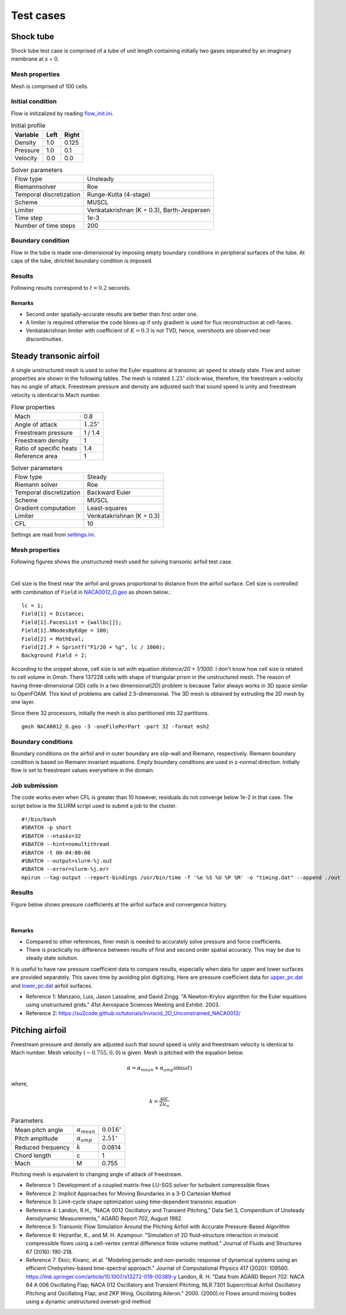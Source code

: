 Test cases
==========

.. _shock-tube:

Shock tube
----------

Shock tube test case is comprised of a tube of unit length containing initially two gases separated by an imaginary membrane at x = 0.

Mesh properties
^^^^^^^^^^^^^^^

Mesh is comprised of 100 cells.

Initial condition
^^^^^^^^^^^^^^^^^

Flow is initizalized by reading `flow_init.ini <https://github.com/orxshi/tailor/blob/main/test/shock_tube/flow_init.ini>`_.

.. list-table:: Initial profile
   :header-rows: 1

   * - Variable 
     - Left
     - Right
   * - Density
     - 1.0
     - 0.125
   * - Pressure
     - 1.0
     - 0.1
   * - Velocity
     - 0.0
     - 0.0

.. list-table:: Solver parameters
   :header-rows: 0

   * - Flow type
     - Unsteady
   * - Riemannsolver
     - Roe
   * - Temporal discretization
     - Runge-Kutta (4-stage)
   * - Scheme
     - MUSCL
   * - Limiter
     - Venkatakrishnan (K = 0.3), Barth-Jespersen
   * - Time step
     - 1e-3
   * - Number of time steps
     - 200

Boundary condition
^^^^^^^^^^^^^^^^^^

Flow in the tube is made one-dimensional by imposing empty boundary conditions in peripheral surfaces of the tube. At caps of the tube, dirichlet boundary condition is imposed.

Results
^^^^^^^

Following results correspond to :math:`t = 0.2` seconds.

.. image:: ../images/shock_tube_pressure.png
  :width: 300

Remarks
*******

* Second order spatially-accurate results are better than first order one.
* A limiter is required otherwise the code blows up if only gradient is used for flux reconstruction at cell-faces.
* Venkatakrishnan limiter with coefficient of :math:`K=0.3` is not TVD, hence, overshoots are observed near discontinuities.




.. _steady-transonic-airfoil:

Steady transonic airfoil
------------------------

A single unstructured mesh is used to solve the Euler equations at transonic air speed to steady state. Flow and solver properties are shown in the following tables. The mesh is rotated :math:`1.25^\circ` clock-wise, therefore, the freestream x-velocity has no angle of attack. Freestream pressure and density are adjusted such that sound speed is unity and freestream velocity is identical to Mach number.

.. list-table:: Flow properties
   :header-rows: 0

   * - Mach
     - 0.8
   * - Angle of attack
     - :math:`1.25^\circ`
   * - Freestream pressure
     - 1 / 1.4
   * - Freestream density
     - 1
   * - Ratio of specific heats
     - 1.4
   * - Reference area
     - 1

.. list-table:: Solver parameters
   :header-rows: 0

   * - Flow type
     - Steady
   * - Riemann solver
     - Roe
   * - Temporal discretization
     - Backward Euler
   * - Scheme
     - MUSCL
   * - Gradient computation
     - Least-squares
   * - Limiter
     - Venkatakrishnan (K = 0.3)
   * - CFL
     - 10

Settings are read from `settings.ini <https://github.com/orxshi/tailor/blob/main/test/airfoil_static_single_mesh/settings.ini>`_.

Mesh properties
^^^^^^^^^^^^^^^

Following figures shows the unstructured mesh used for solving transonic airfoil test case. 

.. image:: ../images/transonic-airfoil-mesh-far.png
   :width: 200

.. image:: ../images/transonic-airfoil-mesh-mid.png
   :width: 200

.. image:: ../images/transonic-airfoil-mesh-close.png
   :width: 200

|

Cell size is the finest near the airfoil and grows proportional to distance from the airfoil surface. Cell size is controlled with combination of ``Field`` in `NACA0012_O.geo <https://github.com/orxshi/tailor/blob/main/test/airfoil_static_single_mesh/msh/NACA0012_O.geo>`_ as shown below.::

   lc = 1;
   Field[1] = Distance;
   Field[1].FacesList = {wallbc[]};
   Field[1].NNodesByEdge = 100;
   Field[2] = MathEval;
   Field[2].F = Sprintf("F1/20 + %g", lc / 1000);
   Background Field = 2;

According to the snippet above, cell size is set with equation `distance/20 + 1/1000`. I don't know how cell size is related to cell volume in Gmsh. There 137228 cells with shape of triangular prism in the unstructured mesh. The reason of having three-dimensional (3D) cells in a two dimensional(2D) problem is because Tailor always works in 3D space similar to OpenFOAM. This kind of problems are called 2.5-dimensional. The 3D mesh is obtained by extruding the 2D mesh by one layer. 

Since there 32 processors, initially the mesh is also partitioned into 32 partitions. ::

    gmsh NACA0012_O.geo -3 -oneFilePerPart -part 32 -format msh2

Boundary conditions
^^^^^^^^^^^^^^^^^^^

Boundary conditions on the airfoil and in outer boundary are slip-wall and Riemann, respectively. Riemann boundary condition is based on Riemann invariant equations. Empty boundary conditions are used in z-normal direction. Initially flow is set to freestream values everywhere in the domain.

.. image:: ../images/airfoil_bc.png
  :width: 300

.. image:: ../images/airfoil_mesh_iso.png
  :width: 300

Job submission
^^^^^^^^^^^^^^

The code works even when CFL is greater than 10 however, residuals do not converge below 1e-2 in that case. The script below is the SLURM script used to submit a job to the cluster. ::

   #!/bin/bash
   #SBATCH -p short
   #SBATCH --ntasks=32
   #SBATCH --hint=nomultithread
   #SBATCH -t 00-04:00:00
   #SBATCH --output=slurm-%j.out
   #SBATCH --error=slurm-%j.err
   mpirun --tag-output --report-bindings /usr/bin/time -f '%e %S %U %P %M' -o "timing.dat" --append ./out

Results
^^^^^^^

Figure below shows pressure coefficients at the airfoil surface and convergence history.

.. image:: ../images/transonic-airfoil-pc.png
  :width: 300

.. image:: ../images/transonic-airfoil-converge.png
  :width: 300

|

Remarks
*******

* Compared to other references, finer mesh is needed to accurately solve pressure and force coefficients.
* There is practically no difference between results of first and second order spatial accuracy. This may be due to steady state solution.

..

It is useful to have raw pressure coefficient data to compare results, especially when data for upper and lower surfaces are provided separately. This saves time by avoiding plot digitizing. Here are pressure coefficient data for `upper_pc.dat <https://github.com/orxshi/tailor/blob/main/test/airfoil_static_single_mesh/upper_pc.dat>`_ and `lower_pc.dat <https://github.com/orxshi/tailor/blob/main/test/airfoil_static_single_mesh/lower_pc.dat>`_ airfoil surfaces.
    
* Reference 1: Manzano, Luis, Jason Lassaline, and David Zingg. "A Newton-Krylov algorithm for the Euler equations using unstructured grids." 41st Aerospace Sciences Meeting and Exhibit. 2003.
* Reference 2: `<https://su2code.github.io/tutorials/Inviscid_2D_Unconstrained_NACA0012/>`_

   

Pitching airfoil
-------------------

Freestream pressure and density are adjusted such that sound speed is unity and freestream velocity is identical to Mach number. Mesh velocity :math:`(-0.755, 0, 0)` is given. Mesh is pitched with the equation below.

.. math::

   \alpha = \alpha_{mean} + \alpha_{amp} \sin(\omega t)

where,

.. math::

   k = \frac{\omega c}{2u_\infty}

.. list-table:: Parameters
   :header-rows: 0

   * - Mean pitch angle
     - :math:`\alpha_{mean}` 
     - :math:`0.016^\circ`
   * - Pitch amplitude
     - :math:`\alpha_{amp}` 
     - :math:`2.51^\circ`
   * - Reduced frequency
     - :math:`k` 
     - 0.0814
   * - Chord length
     - c
     - 1
   * - Mach
     - M
     - 0.755

Pitching mesh is equivalent to changing angle of attack of freestream.

* Reference 1: Development of a coupled matrix-free LU-SGS solver for turbulent compressible flows
* Reference 2: Implicit Approaches for Moving Boundaries in a 3-D Cartesian Method
* Reference 3: Limit-cycle shape optimization using time-dependent transonic equation
* Reference 4: Landon, R.H., “NACA 0012 Oscillatory and Transient Pitching,” Data Set 3, Compendium of Unsteady Aerodynamic Measurements,” AGARD Report 702, August 1982.
* Reference 5: Transonic Flow Simulation Around the Pitching Airfoil with Accurate Pressure-Based Algorithm
* Reference 6: Hejranfar, K., and M. H. Azampour. "Simulation of 2D fluid–structure interaction in inviscid compressible flows using a cell-vertex central difference finite volume method." Journal of Fluids and Structures 67 (2016): 190-218.
* Reference 7: Ekici, Kivanc, et al. "Modeling periodic and non-periodic response of dynamical systems using an efficient Chebyshev-based time-spectral approach." Journal of Computational Physics 417 (2020): 109560.
  https://link.springer.com/article/10.1007/s13272-019-00389-y
  Landon, R. H. "Data from AGARD Report 702: NACA 64 A 006 Oscillating Flap; NACA 012 Oscillatory and Transient Pitching; NLR 7301 Supercritical Airfoil Oscillatory Pitching and Oscillating Flap; and ZKP Wing, Oscillating Aileron." 2000. (2000).ro
  Flows around moving bodies using a dynamic unstructured overset-grid method
